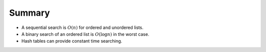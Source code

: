 ..  Copyright (C)  Brad Miller, David Ranum, and Jan Pearce
    This work is licensed under the Creative Commons Attribution-NonCommercial-ShareAlike 4.0 International License. To view a copy of this license, visit http://creativecommons.org/licenses/by-nc-sa/4.0/.


Summary
-------

-  A sequential search is :math:`O(n)` for ordered and unordered
   lists.

-  A binary search of an ordered list is :math:`O(\log n)` in the
   worst case.

-  Hash tables can provide constant time searching.
